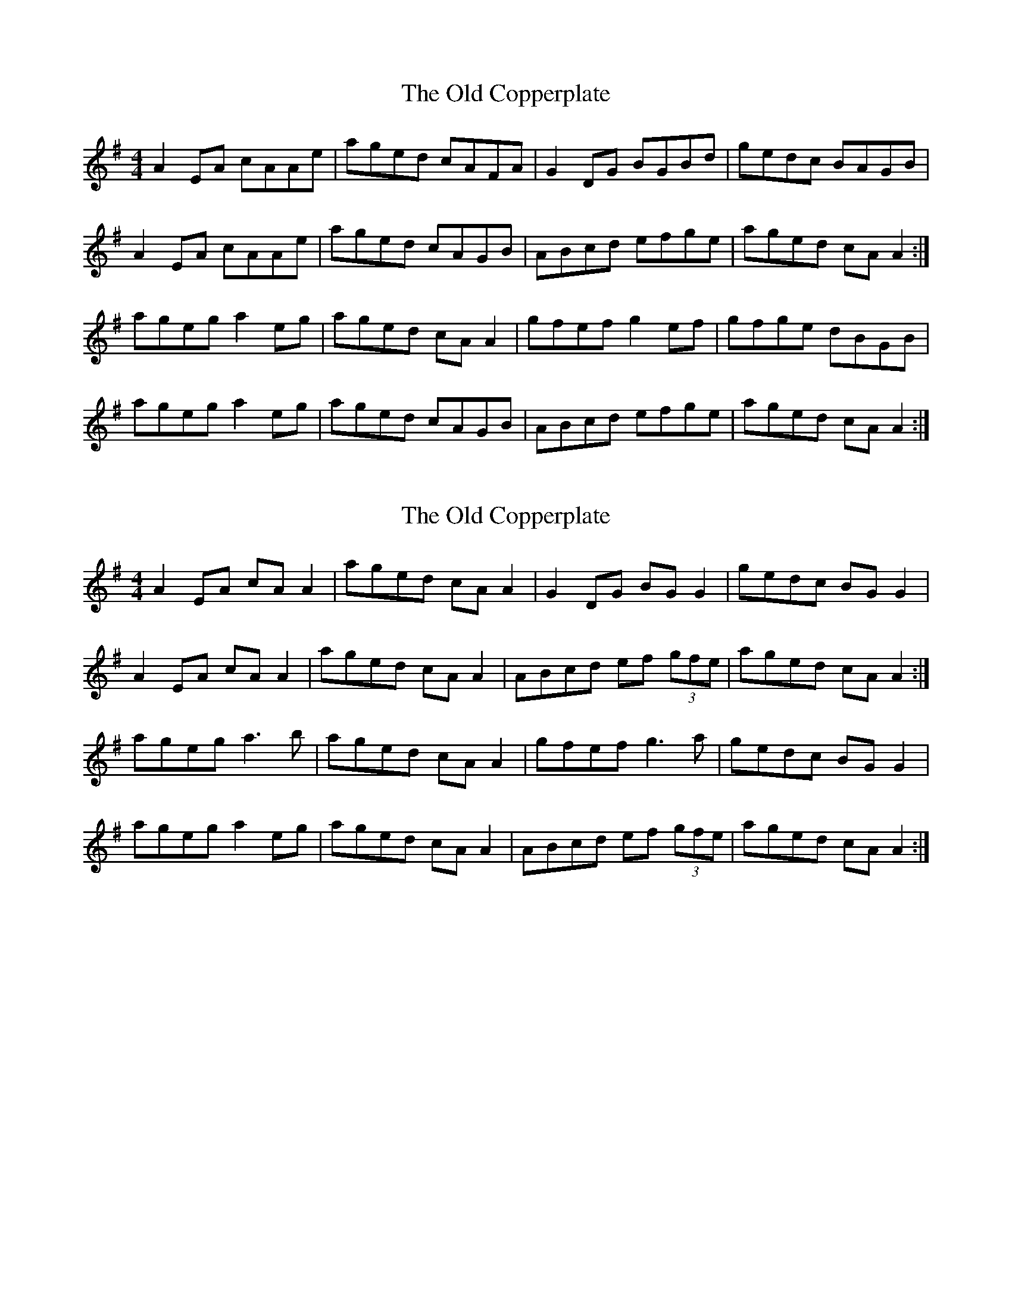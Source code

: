 X: 1
T: Old Copperplate, The
Z: b.maloney
S: https://thesession.org/tunes/410#setting410
R: reel
M: 4/4
L: 1/8
K: Ador
A2 EA cAAe|aged cAFA|G2 DG BGBd|gedc BAGB|
A2 EA cAAe| aged cAGB|ABcd efge|aged cA A2 :|
ageg a2 eg|aged cA A2| gfef g2 ef|gfge dBGB|
ageg a2 eg|aged cAGB|ABcd efge|aged cA A2 :|
X: 2
T: Old Copperplate, The
Z: JACKB
S: https://thesession.org/tunes/410#setting22933
R: reel
M: 4/4
L: 1/8
K: Ador
A2 EA cA A2|aged cA A2|G2 DG BG G2|gedc BG G2|
A2 EA cA A2| aged cA A2|ABcd ef (3gfe|aged cA A2 :|
ageg a3b|aged cA A2| gfef g3a|gedc BG G2|
ageg a2 eg|aged cA A2|ABcd ef (3gfe|aged cA A2 :|
X: 3
T: Old Copperplate, The
Z: m.r.kelahan
S: https://thesession.org/tunes/410#setting25958
R: reel
M: 4/4
L: 1/8
K: Ador
|:A2eA cAeA|aged cAFA|G2dG BGdG|gedc BAGB|
A2eA cAeA|aged cAGB|ABcd edeg|aged cAA2:|
|:ageg a2eg|aged cAAe|gfef g2ef|gfaf gedg|
ageg a2eg|aged cAG2|ABcd edeg|aged cAA2:|
X: 4
T: Old Copperplate, The
Z: JACKB
S: https://thesession.org/tunes/410#setting27921
R: reel
M: 4/4
L: 1/8
K: Edor
|:E2 BE GE E2|edBA GE E2|D2 AD FD D2|dBAG FD D2|
E2 BE GE E2| edBA GE E2|EFGA BA (3Bcd|edBA GE E2 :||
|:edBd e3f|edBA GE E2| dcBc d3e|dBAG FD D2|
edBd e2 Bd|edBA GE E2|EFGA BA (3Bcd|edBA GE E2 :||
X: 5
T: Old Copperplate, The
Z: Michael Toomey
S: https://thesession.org/tunes/410#setting30772
R: reel
M: 4/4
L: 1/8
K: Ador
A2 EA cAAe|aged cAFA|G2 DG BGBd|gedc BAGB|
A2 EA cAAe| aged cAGB|ABcd efge|aged cA A2 :|
ageg a2 eg|aged cA A2| gfef g2 ef|gfge dBGB|
ageg a2 eg|aged cAGB|ABcd efge|aged cA A2 :|
